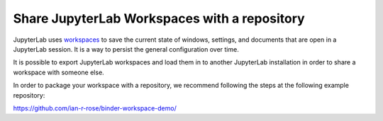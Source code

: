 .. howto/lab_workspaces::

=============================================
Share JupyterLab Workspaces with a repository
=============================================

JupyterLab uses `workspaces <https://jupyterlab.readthedocs.io/en/stable/user/urls.html#managing-workspaces-ui>`_
to save the current state of windows, settings, and documents that
are open in a JupyterLab session. It is a way to persist the general
configuration over time.

It is possible to export JupyterLab workspaces and load them in to
another JupyterLab installation in order to share a workspace with
someone else.

In order to package your workspace with a repository, we recommend
following the steps at the following example repository:

https://github.com/ian-r-rose/binder-workspace-demo/
